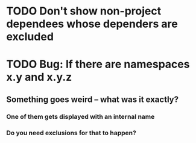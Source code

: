 * TODO Don't show non-project dependees whose dependers are excluded
* TODO Bug: If there are namespaces x.y and x.y.z
** Something goes weird -- what was it exactly?
*** One of them gets displayed with an internal name
*** Do you need exclusions for that to happen?
